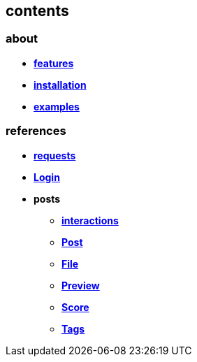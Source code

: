 == contents

=== about

* *link:about/features.adoc[features]*
* *link:about/installation.adoc[installation]*
* *link:about/examples.adoc[examples]*

=== references

* *link:references/requests.adoc[requests]*
* *link:references/Login.adoc[Login]*
* *posts*
** *link:references/posts/interactions.adoc[interactions]*
** *link:references/posts/Post.adoc[Post]*
** *link:references/posts/File.adoc[File]*
** *link:references/posts/Preview.adoc[Preview]*
** *link:references/posts/Score.adoc[Score]*
** *link:references/posts/Tags.adoc[Tags]*